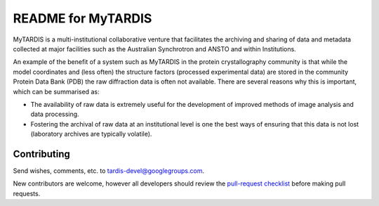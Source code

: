 README for MyTARDIS
===================

MyTARDIS is a multi-institutional collaborative venture that facilitates
the archiving and sharing of data and metadata collected at major
facilities such as the Australian Synchrotron and ANSTO and within
Institutions.

An example of the benefit of a system such as MyTARDIS in the protein
crystallography community is that while the model coordinates and (less
often) the structure factors (processed experimental data) are stored in
the community Protein Data Bank (PDB) the raw diffraction data is often
not available. There are several reasons why this is important, which
can be summarised as:

-  The availability of raw data is extremely useful for the development
   of improved methods of image analysis and data processing.

-  Fostering the archival of raw data at an institutional level is one
   the best ways of ensuring that this data is not lost (laboratory
   archives are typically volatile).

Contributing
------------

Send wishes, comments, etc. to tardis-devel@googlegroups.com.

New contributors are welcome, however all developers should review the 
`pull-request checklist`_ before making pull requests.

.. _`pull-request checklist`: https://github.com/mytardis/mytardis/wiki/Pull-Request-Checklist
